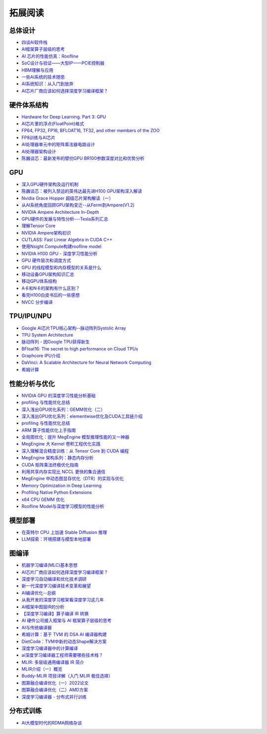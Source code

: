 拓展阅读
================

总体设计
------------------------------------------------

+ `四谈AI软件栈 <https://zhuanlan.zhihu.com/p/424913344>`_
+ `AI框架算子层级的思考 <https://zhuanlan.zhihu.com/p/388682140>`_
+ `AI 芯片的性能仿真：Roofline <https://zhuanlan.zhihu.com/p/476238724>`_
+ `SoC设计与验证——大型IP——PCIE控制器 <https://zhuanlan.zhihu.com/p/542778929>`_
+ `HBM理解与应用 <https://zhuanlan.zhihu.com/p/509042778>`_
+ `一些AI系统的技术随思 <https://zhuanlan.zhihu.com/p/514448455>`_
+ `AI系统知识：从入门到放弃 <https://zhuanlan.zhihu.com/p/453979535>`_
+ `AI芯片厂商应该如何选择深度学习编译框架？ <https://www.zhihu.com/question/497892084/answer/2765802800>`_

硬件体系结构
------------------------------------------------

+ `Hardware for Deep Learning. Part 3: GPU <https://blog.inten.to/hardware-for-deep-learning-part-3-gpu-8906c1644664>`_
+ `AI芯片里的浮点(FloatPoint)格式 <https://zhuanlan.zhihu.com/p/449857213>`_
+ `FP64, FP32, FP16, BFLOAT16, TF32, and other members of the ZOO <https://moocaholic.medium.com/fp64-fp32-fp16-bfloat16-tf32-and-other-members-of-the-zoo-a1ca7897d407>`_
+ `FP8训练与AI芯片 <https://zhuanlan.zhihu.com/p/596035171>`_
+ `AI处理器单元中的矩阵乘法器电路设计 <https://zhuanlan.zhihu.com/p/446456791>`_
+ `AI处理器架构设计 <https://www.zhihu.com/column/c_1135148448771956736>`_
+ `陈巍谈芯：最新发布的壁仞GPU BR100参数深度对比和优势分析 <https://zhuanlan.zhihu.com/p/551888300>`_

GPU
------------------------------------------------

+ `深入GPU硬件架构及运行机制 <https://zhuanlan.zhihu.com/p/545056819>`_
+ `陈巍谈芯：被列入禁运的英伟达最先进H100 GPU架构深入解读 <https://zhuanlan.zhihu.com/p/487250706>`_
+ `Nvidia Grace Hopper 超级芯片架构解读（一） <https://zhuanlan.zhihu.com/p/600638633>`_
+ `从AI系统角度回顾GPU架构变迁--从Fermi到Ampere(V1.2) <https://zhuanlan.zhihu.com/p/463629676>`_
+ `NVIDIA Ampere Architecture In-Depth <https://developer.nvidia.com/blog/nvidia-ampere-architecture-in-depth/>`_
+ `GPU硬件的发展与特性分析---Tesla系列汇总 <https://zhuanlan.zhihu.com/p/515584277>`_
+ `理解Tensor Core <https://zhuanlan.zhihu.com/p/75753718>`_
+ `NVIDIA Ampere架构初识 <https://zhuanlan.zhihu.com/p/415795182>`_
+ `CUTLASS: Fast Linear Algebra in CUDA C++ <https://zhuanlan.zhihu.com/p/461060382>`_
+ `使用Nsight Compute构建roofline model <https://zhuanlan.zhihu.com/p/567938328>`_
+ `NVIDIA H100 GPU - 深度学习性能分析 <https://zhuanlan.zhihu.com/p/572745703>`_
+ `GPU 硬件层次和调度方式 <https://zhuanlan.zhihu.com/p/337947104>`_
+ `GPU 的线程模型和内存模型的关系是什么 <https://www.zhihu.com/question/548624583/answer/2638085759>`_
+ `移动设备GPU架构知识汇总 <https://zhuanlan.zhihu.com/p/112120206>`_
+ `移动GPU体系结构 <https://zhuanlan.zhihu.com/p/444083670>`_
+ `A卡和N卡的架构有什么区别？ <https://www.zhihu.com/question/267104699/answer/320361801>`_
+ `看完H100白皮书后的一些感想 <https://zhuanlan.zhihu.com/p/485992286>`_
+ `NVCC 分步编译 <https://www.zangcq.com/2020/08/13/nvcc-%e5%88%86%e6%ad%a5%e7%bc%96%e8%af%91/>`_

TPU/IPU/NPU
------------------------------------------------

+ `Google AI芯片TPU核心架构--脉动阵列Systolic Array <https://zhuanlan.zhihu.com/p/421737378>`_
+ `TPU System Architecture <https://cloud.google.com/tpu/docs/system-architecture-tpu-vm>`_
+ `脉动阵列 - 因Google TPU获得新生 <https://zhuanlan.zhihu.com/p/26522315>`_
+ `BFloat16: The secret to high performance on Cloud TPUs <https://cloud.google.com/blog/products/ai-machine-learning/bfloat16-the-secret-to-high-performance-on-cloud-tpus>`_
+ `Graphcore IPU介绍 <https://www.graphcore.ai/products/c600#product-spec>`_
+ `DaVinci: A Scalable Architecture for Neural Network Computing <https://www.cmc.ca/wp-content/uploads/2020/03/Zhan-Xu-Huawei.pdf>`_
+ `希姆计算 <https://docs.streamcomputing.com/zh/latest/>`_
  
性能分析与优化
------------------------------------------------

+ `NVIDIA GPU 的深度学习性能分析基础 <https://zhuanlan.zhihu.com/p/613179023>`_
+ `profiling 与性能优化总结 <https://zhuanlan.zhihu.com/p/362575905>`_
+ `深入浅出GPU优化系列：GEMM优化（二） <https://zhuanlan.zhihu.com/p/442930482>`_
+ `深入浅出GPU优化系列：elementwise优化及CUDA工具链介绍 <https://zhuanlan.zhihu.com/p/488601925>`_
+ `profiling 与性能优化总结 <https://zhuanlan.zhihu.com/p/362575905>`_
+ `ARM 算子性能优化上手指南 <https://zhuanlan.zhihu.com/p/517371998>`_
+ `全局图优化：提升 MegEngine 模型推理性能的又一神器 <https://zhuanlan.zhihu.com/p/491037155>`_
+ `MegEngine 大 Kernel 卷积工程优化实践 <https://zhuanlan.zhihu.com/p/491307328>`_
+ `深入理解混合精度训练：从 Tensor Core 到 CUDA 编程 <https://zhuanlan.zhihu.com/p/445054581>`_
+ `MegEngine 架构系列：静态内存分析 <https://zhuanlan.zhihu.com/p/423688020>`_
+ `CUDA 矩阵乘法终极优化指南 <https://zhuanlan.zhihu.com/p/410278370>`_
+ `利用共享内存实现比 NCCL 更快的集合通信 <https://zhuanlan.zhihu.com/p/396325284>`_
+ `MegEngine 中动态图显存优化（DTR）的实现与优化 <https://zhuanlan.zhihu.com/p/375642263>`_
+ `Memory Optimization in Deep Learning <https://zhuanlan.zhihu.com/p/398134230>`_
+ `Profiling Native Python Extensions <https://www.benfrederickson.com/profiling-native-python-extensions-with-py-spy/>`_
+ `x64 CPU GEMM 优化 <https://zhuanlan.zhihu.com/p/593537184>`_
+ `Roofline Model与深度学习模型的性能分析 <https://zhuanlan.zhihu.com/p/34204282>`_

模型部署
------------------------------------------------

+ `在英特尔 CPU 上加速 Stable Diffusion 推理 <https://my.oschina.net/HuggingFace/blog/8659779>`_
+ `LLM探索：环境搭建与模型本地部署 <https://www.cnblogs.com/deali/p/llm-1.html>`_

图编译
------------------------------------------------

+ `机器学习编译(MLC)基本思想 <https://zhuanlan.zhihu.com/p/596718133>`_
+ `AI芯片厂商应该如何选择深度学习编译框架？ <https://www.zhihu.com/question/497892084/answer/2765802800>`_
+ `深度学习自动编译和优化技术调研 <https://moqi.com.cn/blog/deeplearning/>`_
+ `新一代深度学习编译技术变革和展望 <https://zhuanlan.zhihu.com/p/446935289>`_
+ `AI编译优化--总纲 <https://zhuanlan.zhihu.com/p/163717035>`_
+ `从我开发的深度学习框架看深度学习这几年 <https://zhuanlan.zhihu.com/p/363271864>`_
+ `AI框架中图层IR的分析 <https://bbs.huaweicloud.com/blogs/281140>`_
+ `【深度学习编译】算子编译 IR 转换 <https://juejin.cn/post/7114120041435496462>`_
+ `AI 硬件公司接入框架与 AI 框架算子层级的思考 <https://aijishu.com/a/1060000000222144>`_
+ `AI与传统编译器 <https://zhuanlan.zhihu.com/p/412578327>`_
+ `希姆计算：基于 TVM 的 DSA AI 编译器构建 <https://zhuanlan.zhihu.com/p/617390505>`_
+ `DietCode：TVM中新的动态Shape解决方案 <https://zhuanlan.zhihu.com/p/590531033>`_
+ `深度学习编译器中的计算编译 <https://zhuanlan.zhihu.com/p/111184795>`_
+ `ai深度学习编译器工程师需要哪些技术栈？ <https://www.zhihu.com/question/532768471/answer/2692111925>`_
+ `MLIR: 多层级通用编译器 IR 简介 <https://zhuanlan.zhihu.com/p/615212974>`_
+ `MLIR介绍（一）概览 <https://zhuanlan.zhihu.com/p/465464378>`_
+ `Buddy-MLIR 项目详解（入门 MLIR 极佳选择） <https://zhuanlan.zhihu.com/p/524443849>`_
+ `图算融合编译优化（一）2022论文 <https://zhuanlan.zhihu.com/p/562618943>`_
+ `图算融合编译优化（二）AMD方案 <https://zhuanlan.zhihu.com/p/583280140>`_
+ `深度学习编译器 - 分布式并行训练 <https://zhuanlan.zhihu.com/p/594079834>`_

分布式训练
------------------------------------------------

+ `AI大模型时代的RDMA网络杂谈 <https://zhuanlan.zhihu.com/p/618357812>`_

